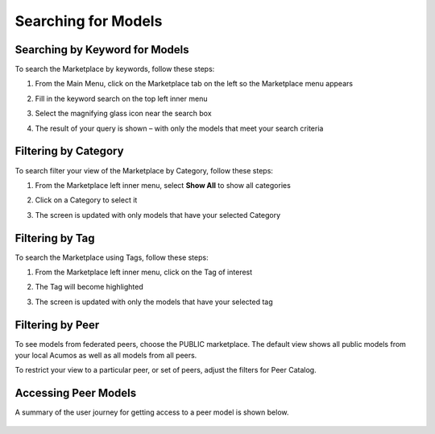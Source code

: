 .. ===============LICENSE_START=======================================================
.. Acumos CC-BY-4.0
.. ===================================================================================
.. Copyright (C) 2017-2018 AT&T Intellectual Property & Tech Mahindra. All rights reserved.
.. ===================================================================================
.. This Acumos documentation file is distributed by AT&T and Tech Mahindra
.. under the Creative Commons Attribution 4.0 International License (the "License");
.. you may not use this file except in compliance with the License.
.. You may obtain a copy of the License at
..
.. http://creativecommons.org/licenses/by/4.0
..
.. This file is distributed on an "AS IS" BASIS,
.. WITHOUT WARRANTIES OR CONDITIONS OF ANY KIND, either express or implied.
.. See the License for the specific language governing permissions and
.. limitations under the License.
.. ===============LICENSE_END=========================================================

====================
Searching for Models
====================

Searching by Keyword for Models
===============================

To search the Marketplace by keywords, follow these steps:

#. From the Main Menu, click on the Marketplace tab on the left so the
   Marketplace menu appears
#. Fill in the keyword search on the top left inner menu
#. Select the magnifying glass icon near the search box
#. The result of your query is shown – with only the models that meet
   your search criteria

    .. image:: images/portal/models_keywordSearch.png
       :width: 3.72639in
       :height: 2.20417in

Filtering by Category
=====================

To search filter your view of the Marketplace by Category, follow these
steps:

#. From the Marketplace left inner menu, select **Show All** to show all
   categories
#. Click on a Category to select it
#. The screen is updated with only models that have your selected
   Category

    .. image:: images/portal/marketplace_categoryFiltering.png
       :width: 2.94306in
       :height: 2.24306in

Filtering by Tag
================

To search the Marketplace using Tags, follow these steps:

#. From the Marketplace left inner menu, click on the Tag of interest
#. The Tag will become highlighted
#. The screen is updated with only the models that have your selected
   tag

    .. image:: images/portal/marketplace_tagFiltering.png
       :width: 3.28542in
       :height: 2.15069in


Filtering by Peer
=================
To see models from federated peers, choose the PUBLIC marketplace. The
default view shows all public models from your local Acumos as well as
all models from all peers.

To restrict your view to a particular peer, or set of peers, adjust the
filters for Peer Catalog.

    .. image:: images/portal/models_federationBrowse.png
       :width: 3.47847in
       :height: 2.77222in


Accessing Peer Models
=====================
A summary of the user journey for getting access to a peer model is
shown below.

    .. image:: images/portal/models_federationJourney.png
       :width: 5.40208in
       :height: 3.59861in

